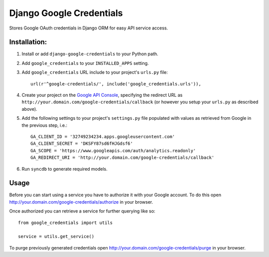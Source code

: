 Django Google Credentials
=========================

Stores Google OAuth credentials in Django ORM for easy API service access.

Installation:
-------------
#. Install or add ``django-google-credentials`` to your Python path.

#. Add ``google_credentials`` to your ``INSTALLED_APPS`` setting.

#. Add ``google_credentials`` URL include to your project's ``urls.py`` file::
    
    url(r'^google-credentials/', include('google_credentials.urls')),

#. Create your project on the `Google API Console <https://code.google.com/apis/console>`_, specifying the redirect URL as ``http://your.domain.com/google-credentials/callback`` (or however you setup your ``urls.py`` as described above).

#. Add the following settings to your project's ``settings.py`` file populated with values as retrieved from Google in the previous step, i.e.::
   
    GA_CLIENT_ID = '32749234234.apps.googleusercontent.com'
    GA_CLIENT_SECRET = 'DKSFY87sd6fHJGdsf6'
    GA_SCOPE = 'https://www.googleapis.com/auth/analytics.readonly'
    GA_REDIRECT_URI = 'http://your.domain.com/google-credentials/callback'

#. Run ``syncdb`` to generate required models.

Usage
-----
    
Before you can start using a service you have to authorize it with your Google account. To do this open `http://your.domain.com/google-credentials/authorize <http://your.domain.com/google-credentials/authorize>`_ in your browser. 

Once authorized you can retrieve a service for further querying like so::

    from google_credentials import utils

    service = utils.get_service()

To purge previously generated credentials open `http://your.domain.com/google-credentials/purge <http://your.domain.com/google-credentials/purge>`_ in your browser.

